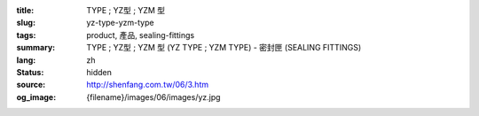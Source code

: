 :title: TYPE ; YZ型 ; YZM  型
:slug: yz-type-yzm-type
:tags: product, 產品, sealing-fittings
:summary: TYPE ; YZ型 ; YZM  型 (YZ TYPE ; YZM TYPE) - 密封匣 (SEALING FITTINGS)
:lang: zh
:status: hidden
:source: http://shenfang.com.tw/06/3.htm
:og_image: {filename}/images/06/images/yz.jpg
